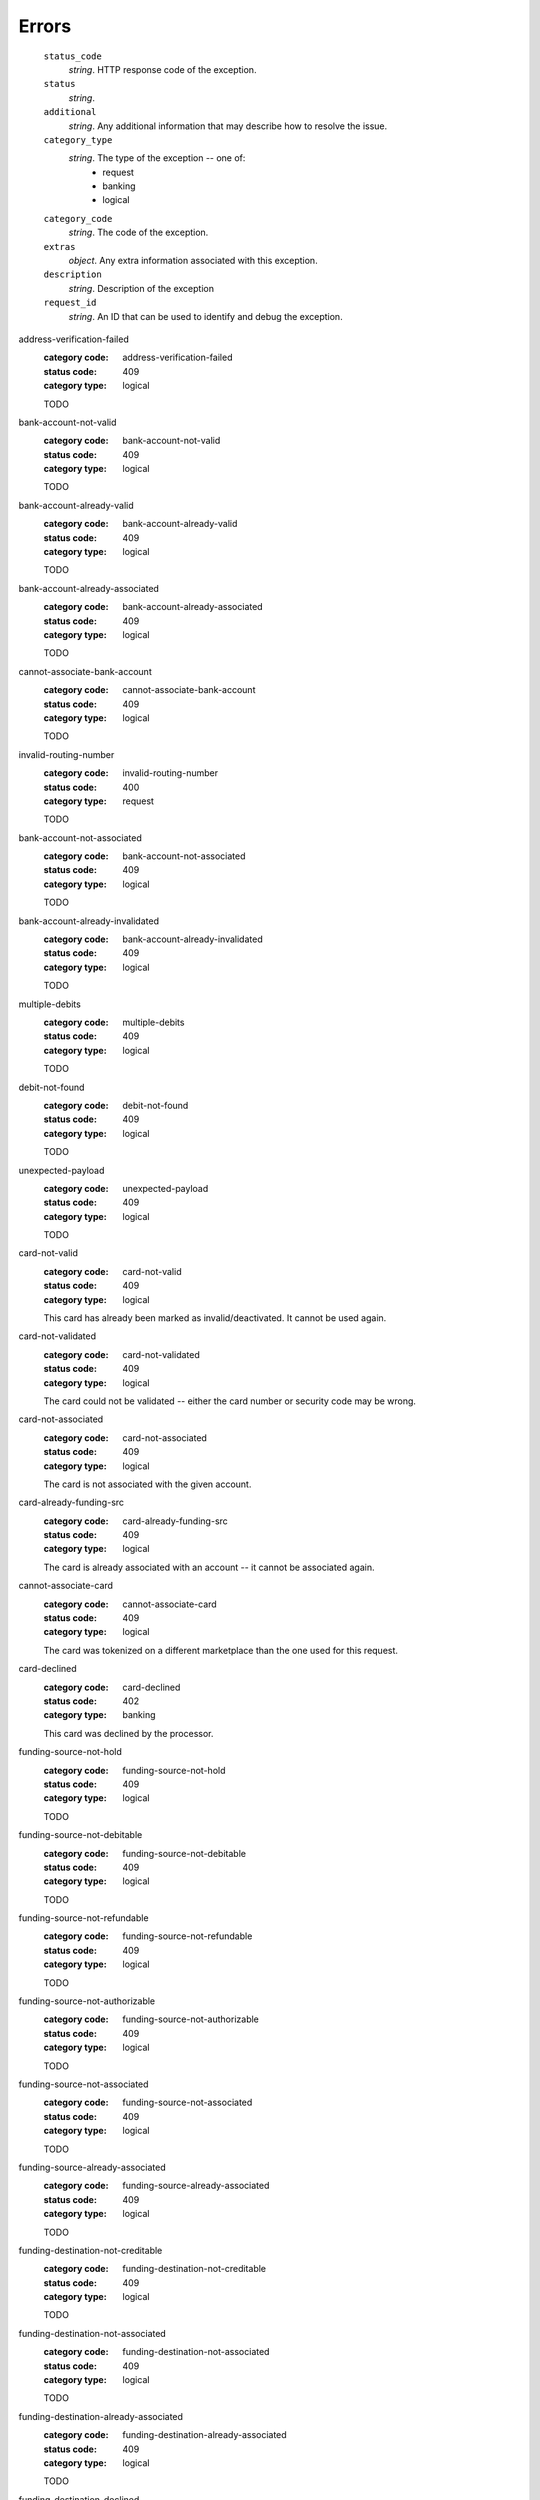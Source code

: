======
Errors
======

    ``status_code``
        *string*. HTTP response code of the exception.

    ``status``
        *string*.
    ``additional``
        *string*. Any additional information that may describe how to resolve the issue.

    ``category_type``
        *string*. The type of the exception -- one of:
          - request
          - banking
          - logical

    ``category_code``
        *string*. The code of the exception.

    ``extras``
        *object*. Any extra information associated with this exception.

    ``description``
        *string*. Description of the exception

    ``request_id``
        *string*. An ID that can be used to identify and debug the exception.

.. _address-verification-failed:

address-verification-failed
    :category code: address-verification-failed
    :status code: 409
    :category type: logical

    TODO

.. _bank-account-not-valid:

bank-account-not-valid
    :category code: bank-account-not-valid
    :status code: 409
    :category type: logical

    TODO

.. _bank-account-already-valid:

bank-account-already-valid
    :category code: bank-account-already-valid
    :status code: 409
    :category type: logical

    TODO

.. _bank-account-already-associated:

bank-account-already-associated
    :category code: bank-account-already-associated
    :status code: 409
    :category type: logical

    TODO

.. _cannot-associate-bank-account:

cannot-associate-bank-account
    :category code: cannot-associate-bank-account
    :status code: 409
    :category type: logical

    TODO

.. _invalid-routing-number:

invalid-routing-number
    :category code: invalid-routing-number
    :status code: 400
    :category type: request

    TODO

.. _bank-account-not-associated:

bank-account-not-associated
    :category code: bank-account-not-associated
    :status code: 409
    :category type: logical

    TODO

.. _bank-account-already-invalidated:

bank-account-already-invalidated
    :category code: bank-account-already-invalidated
    :status code: 409
    :category type: logical

    TODO

.. _multiple-debits:

multiple-debits
    :category code: multiple-debits
    :status code: 409
    :category type: logical

    TODO

.. _debit-not-found:

debit-not-found
    :category code: debit-not-found
    :status code: 409
    :category type: logical

    TODO

.. _unexpected-payload:

unexpected-payload
    :category code: unexpected-payload
    :status code: 409
    :category type: logical

    TODO

.. _card-not-valid:

card-not-valid
    :category code: card-not-valid
    :status code: 409
    :category type: logical

    This card has already been marked as invalid/deactivated. It cannot be used
    again.

.. _card-not-validated:

card-not-validated
    :category code: card-not-validated
    :status code: 409
    :category type: logical

    The card could not be validated -- either the card number or security code
    may be wrong.

.. _card-not-associated:

card-not-associated
    :category code: card-not-associated
    :status code: 409
    :category type: logical

    The card is not associated with the given account.

.. _card-already-funding-src:

card-already-funding-src
    :category code: card-already-funding-src
    :status code: 409
    :category type: logical

    The card is already associated with an account -- it cannot be associated
    again.

.. _cannot-associate-card:

cannot-associate-card
    :category code: cannot-associate-card
    :status code: 409
    :category type: logical

    The card was tokenized on a different marketplace than the one used for
    this request.

.. _card-declined:

card-declined
    :category code: card-declined
    :status code: 402
    :category type: banking

    This card was declined by the processor.

.. _funding-source-not-hold:

funding-source-not-hold
    :category code: funding-source-not-hold
    :status code: 409
    :category type: logical

    TODO

.. _funding-source-not-debitable:

funding-source-not-debitable
    :category code: funding-source-not-debitable
    :status code: 409
    :category type: logical

    TODO

.. _funding-source-not-refundable:

funding-source-not-refundable
    :category code: funding-source-not-refundable
    :status code: 409
    :category type: logical

    TODO

.. _funding-source-not-authorizable:

funding-source-not-authorizable
    :category code: funding-source-not-authorizable
    :status code: 409
    :category type: logical

    TODO

.. _funding-source-not-associated:

funding-source-not-associated
    :category code: funding-source-not-associated
    :status code: 409
    :category type: logical

    TODO

.. _funding-source-already-associated:

funding-source-already-associated
    :category code: funding-source-already-associated
    :status code: 409
    :category type: logical

    TODO

.. _funding-destination-not-creditable:

funding-destination-not-creditable
    :category code: funding-destination-not-creditable
    :status code: 409
    :category type: logical

    TODO

.. _funding-destination-not-associated:

funding-destination-not-associated
    :category code: funding-destination-not-associated
    :status code: 409
    :category type: logical

    TODO

.. _funding-destination-already-associated:

funding-destination-already-associated
    :category code: funding-destination-already-associated
    :status code: 409
    :category type: logical

    TODO

.. _funding-destination-declined:

funding-destination-declined
    :category code: funding-destination-declined
    :status code: 402
    :category type: banking

    TODO

.. _incomplete-account-info:

incomplete-account-info
    :category code: incomplete-account-info
    :status code: 400
    :category type: request

    TODO

.. _cannot-associate-merchant-with-account:

cannot-associate-merchant-with-account
    :category code: cannot-associate-merchant-with-account
    :status code: 409
    :category type: logical

    TODO

.. _account-already-merchant:

account-already-merchant
    :category code: account-already-merchant
    :status code: 409
    :category type: logical

    TODO

.. _illegal-credit:

illegal-credit
    :category code: illegal-credit
    :status code: 409
    :category type: logical

    TODO

.. _duplicate-email-address:

duplicate-email-address
    :category code: duplicate-email-address
    :status code: 409
    :category type: logical

    TODO

.. _invalid-account-info:

invalid-account-info
    :category code: invalid-account-info
    :status code: 400
    :category type: request

    TODO

.. _invalid-account-info:

invalid-account-info
    :category code: invalid-account-info
    :status code: 409
    :category type: logical

    TODO

.. _no-funding-destination:

no-funding-destination
    :category code: no-funding-destination
    :status code: 409
    :category type: logical

    TODO

.. _marketplace-already-created:

marketplace-already-created
    :category code: marketplace-already-created
    :status code: 409
    :category type: logical

    TODO

.. _authorization-failed:

authorization-failed
    :category code: authorization-failed
    :status code: 402
    :category type: banking

    TODO

.. _reverse-void-attempt:

reverse-void-attempt
    :category code: reverse-void-attempt
    :status code: 409
    :category type: logical

    TODO

.. _capture-void-attempt:

capture-void-attempt
    :category code: capture-void-attempt
    :status code: 409
    :category type: logical

    TODO

.. _authorization-expired:

authorization-expired
    :category code: authorization-expired
    :status code: 409
    :category type: logical

    TODO

.. _cannot-capture-authorization:

cannot-capture-authorization
    :category code: cannot-capture-authorization
    :status code: 409
    :category type: logical

    TODO

.. _cannot-void-authorization:

cannot-void-authorization
    :category code: cannot-void-authorization
    :status code: 409
    :category type: logical

    TODO

.. _hold-not-associated:

hold-not-associated
    :category code: hold-not-associated
    :status code: 409
    :category type: logical

    TODO

.. _hold-not-associated:

hold-not-associated
    :category code: hold-not-associated
    :status code: 409
    :category type: logical

    TODO

.. _insufficient-funds:

insufficient-funds
    :category code: insufficient-funds
    :status code: 409
    :category type: logical

    TODO

.. _insufficient-funds:

insufficient-funds
    :category code: insufficient-funds
    :status code: 409
    :category type: logical

    TODO

.. _invalid-amount:

invalid-amount
    :category code: invalid-amount
    :status code: 400
    :category type: request

    TODO
